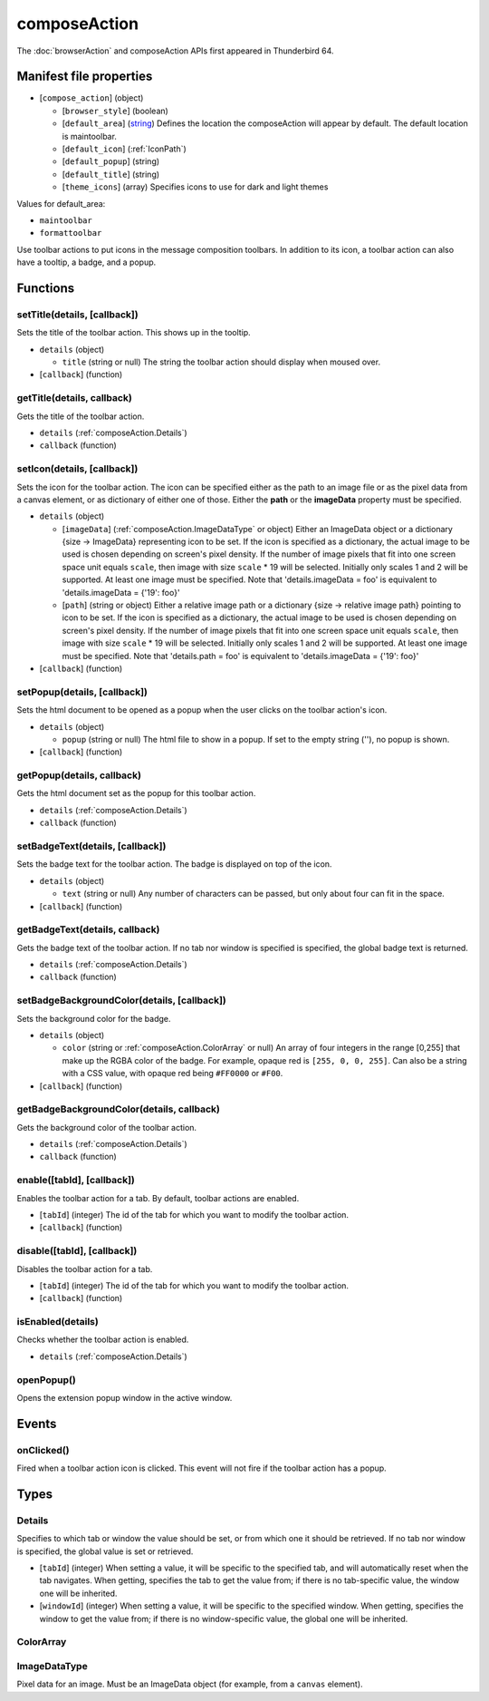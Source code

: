 =============
composeAction
=============

The :doc:`browserAction` and composeAction APIs first appeared in Thunderbird 64.

Manifest file properties
========================

- [``compose_action``] (object)

  - [``browser_style``] (boolean)
  - [``default_area``] (`string <enum_default_area_>`_) Defines the location the composeAction will appear by default. The default location is maintoolbar.
  - [``default_icon``] (:ref:`IconPath`)
  - [``default_popup``] (string)
  - [``default_title``] (string)
  - [``theme_icons``] (array) Specifies icons to use for dark and light themes

.. _enum_default_area:

Values for default_area:

- ``maintoolbar``
- ``formattoolbar``

Use toolbar actions to put icons in the message composition toolbars. In addition to its icon, a toolbar action can also have a tooltip, a badge, and a popup.

Functions
=========

.. _composeAction.setTitle:

setTitle(details, [callback])
-----------------------------

Sets the title of the toolbar action. This shows up in the tooltip.

- ``details`` (object)

  - ``title`` (string or null) The string the toolbar action should display when moused over.

- [``callback``] (function)

.. _composeAction.getTitle:

getTitle(details, callback)
---------------------------

Gets the title of the toolbar action.

- ``details`` (:ref:`composeAction.Details`)
- ``callback`` (function)

.. _composeAction.setIcon:

setIcon(details, [callback])
----------------------------

Sets the icon for the toolbar action. The icon can be specified either as the path to an image file or as the pixel data from a canvas element, or as dictionary of either one of those. Either the **path** or the **imageData** property must be specified.

- ``details`` (object)

  - [``imageData``] (:ref:`composeAction.ImageDataType` or object) Either an ImageData object or a dictionary {size -> ImageData} representing icon to be set. If the icon is specified as a dictionary, the actual image to be used is chosen depending on screen's pixel density. If the number of image pixels that fit into one screen space unit equals ``scale``, then image with size ``scale`` * 19 will be selected. Initially only scales 1 and 2 will be supported. At least one image must be specified. Note that 'details.imageData = foo' is equivalent to 'details.imageData = {'19': foo}'
  - [``path``] (string or object) Either a relative image path or a dictionary {size -> relative image path} pointing to icon to be set. If the icon is specified as a dictionary, the actual image to be used is chosen depending on screen's pixel density. If the number of image pixels that fit into one screen space unit equals ``scale``, then image with size ``scale`` * 19 will be selected. Initially only scales 1 and 2 will be supported. At least one image must be specified. Note that 'details.path = foo' is equivalent to 'details.imageData = {'19': foo}'

- [``callback``] (function)

.. _composeAction.setPopup:

setPopup(details, [callback])
-----------------------------

Sets the html document to be opened as a popup when the user clicks on the toolbar action's icon.

- ``details`` (object)

  - ``popup`` (string or null) The html file to show in a popup.  If set to the empty string (''), no popup is shown.

- [``callback``] (function)

.. _composeAction.getPopup:

getPopup(details, callback)
---------------------------

Gets the html document set as the popup for this toolbar action.

- ``details`` (:ref:`composeAction.Details`)
- ``callback`` (function)

.. _composeAction.setBadgeText:

setBadgeText(details, [callback])
---------------------------------

Sets the badge text for the toolbar action. The badge is displayed on top of the icon.

- ``details`` (object)

  - ``text`` (string or null) Any number of characters can be passed, but only about four can fit in the space.

- [``callback``] (function)

.. _composeAction.getBadgeText:

getBadgeText(details, callback)
-------------------------------

Gets the badge text of the toolbar action. If no tab nor window is specified is specified, the global badge text is returned.

- ``details`` (:ref:`composeAction.Details`)
- ``callback`` (function)

.. _composeAction.setBadgeBackgroundColor:

setBadgeBackgroundColor(details, [callback])
--------------------------------------------

Sets the background color for the badge.

- ``details`` (object)

  - ``color`` (string or :ref:`composeAction.ColorArray` or null) An array of four integers in the range [0,255] that make up the RGBA color of the badge. For example, opaque red is ``[255, 0, 0, 255]``. Can also be a string with a CSS value, with opaque red being ``#FF0000`` or ``#F00``.

- [``callback``] (function)

.. _composeAction.getBadgeBackgroundColor:

getBadgeBackgroundColor(details, callback)
------------------------------------------

Gets the background color of the toolbar action.

- ``details`` (:ref:`composeAction.Details`)
- ``callback`` (function)

.. _composeAction.enable:

enable([tabId], [callback])
---------------------------

Enables the toolbar action for a tab. By default, toolbar actions are enabled.

- [``tabId``] (integer) The id of the tab for which you want to modify the toolbar action.
- [``callback``] (function)

.. _composeAction.disable:

disable([tabId], [callback])
----------------------------

Disables the toolbar action for a tab.

- [``tabId``] (integer) The id of the tab for which you want to modify the toolbar action.
- [``callback``] (function)

.. _composeAction.isEnabled:

isEnabled(details)
------------------

Checks whether the toolbar action is enabled.

- ``details`` (:ref:`composeAction.Details`)

.. _composeAction.openPopup:

openPopup()
-----------

Opens the extension popup window in the active window.

Events
======

.. _composeAction.onClicked:

onClicked()
-----------

Fired when a toolbar action icon is clicked.  This event will not fire if the toolbar action has a popup.

Types
=====

.. _composeAction.Details:

Details
-------

Specifies to which tab or window the value should be set, or from which one it should be retrieved. If no tab nor window is specified, the global value is set or retrieved.

- [``tabId``] (integer) When setting a value, it will be specific to the specified tab, and will automatically reset when the tab navigates. When getting, specifies the tab to get the value from; if there is no tab-specific value, the window one will be inherited.
- [``windowId``] (integer) When setting a value, it will be specific to the specified window. When getting, specifies the window to get the value from; if there is no window-specific value, the global one will be inherited.

.. _composeAction.ColorArray:

ColorArray
----------

.. _composeAction.ImageDataType:

ImageDataType
-------------

Pixel data for an image. Must be an ImageData object (for example, from a ``canvas`` element).
